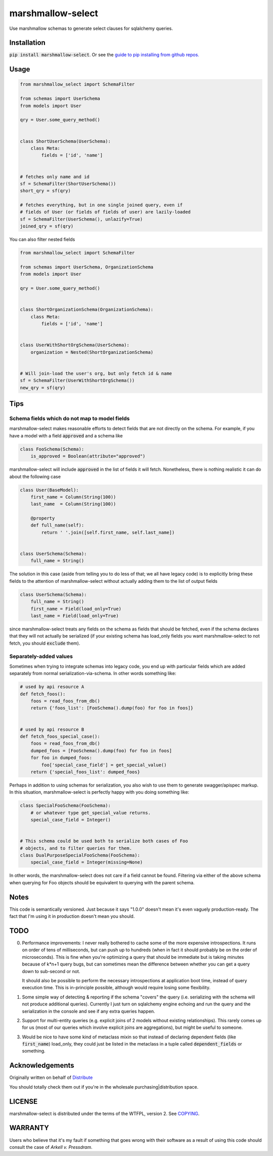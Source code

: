 ******************
marshmallow-select
******************

Use marshmallow schemas to generate select clauses for sqlalchemy
queries.

Installation
============

:code:`pip install marshmallow-select`. Or see the
`guide to pip installing from github repos.`__

.. __: https://pip.pypa.io/en/stable/reference/pip_install/#vcs-support

Usage
=====

.. code-block:: python

    from marshmallow_select import SchemaFilter

    from schemas import UserSchema
    from models import User

    qry = User.some_query_method()


    class ShortUserSchema(UserSchema):
        class Meta:
            fields = ['id', 'name']


    # fetches only name and id
    sf = SchemaFilter(ShortUserSchema())
    short_qry = sf(qry)
    
    # fetches everything, but in one single joined query, even if
    # fields of User (or fields of fields of user) are lazily-loaded
    sf = SchemaFilter(UserSchema(), unlazify=True)
    joined_qry = sf(qry)


You can also filter nested fields

.. code-block:: python

    from marshmallow_select import SchemaFilter

    from schemas import UserSchema, OrganizationSchema
    from models import User

    qry = User.some_query_method()


    class ShortOrganizationSchema(OrganizationSchema):
        class Meta:
            fields = ['id', 'name']


    class UserWithShortOrgSchema(UserSchema):
        organization = Nested(ShortOrganizationSchema)


    # Will join-load the user's org, but only fetch id & name
    sf = SchemaFilter(UserWithShortOrgSchema())
    new_qry = sf(qry)


Tips
====

Schema fields which do not map to model fields
----------------------------------------------

marshmallow-select makes reasonable efforts to detect fields that are
not directly on the schema. For example, if you have a model with a
field :code:`approved` and a schema like

.. code-block:: python

    class FooSchema(Schema):
        is_approved = Boolean(attribute="approved")

marshmallow-select will include :code:`approved` in the list of fields
it will fetch. Nonetheless, there is nothing realistic it can do about
the following case

.. code-block:: python

    class User(BaseModel):
        first_name = Column(String(100))
        last_name  = Column(String(100))

        @property
        def full_name(self):
            return ' '.join([self.first_name, self.last_name])


    class UserSchema(Schema):
        full_name = String()


The solution in this case (aside from telling you to do less of that;
we all have legacy code) is to explicitly bring these fields to the
attention of marshmallow-select without actually adding them to the
list of output fields

.. code-block:: python

    class UserSchema(Schema):
        full_name = String()
        first_name = Field(load_only=True)
        last_name = Field(load_only=True)

since marshmallow-select treats any fields on the schema as fields
that should be fetched, even if the schema declares that they will not
actually be serialized (if your existing schema has load_only fields
you want marshmallow-select to not fetch, you should :code:`exclude`
them).

Separately-added values
-----------------------

Sometimes when trying to integrate schemas into legacy code, you end
up with particular fields which are added separately from normal
serialization-via-schema. In other words something like:


.. code-block:: python

    # used by api resource A
    def fetch_foos():
        foos = read_foos_from_db()
        return {'foos_list': [FooSchema().dump(foo) for foo in foos]}


    # used by api resource B
    def fetch_foos_special_case():
        foos = read_foos_from_db()
        dumped_foos = [FooSchema().dump(foo) for foo in foos]
        for foo in dumped_foos:
            foo['special_case_field'] = get_special_value()
        return {'special_foos_list': dumped_foos}

Perhaps in addition to using schemas for serialization, you also wish
to use them to generate swagger/apispec markup. In this situation,
marshmallow-select is perfectly happy with you doing something like:

.. code-block:: python

    class SpecialFooSchema(FooSchema):
        # or whatever type get_special_value returns.
        special_case_field = Integer()


    # This schema could be used both to serialize both cases of Foo
    # objects, and to filter queries for them.
    class DualPurposeSpecialFooSchema(FooSchema):
        special_case_field = Integer(missing=None)

In other words, the marshmallow-select does not care if a field cannot
be found. Filtering via either of the above schema when querying for
Foo objects should be equivalent to querying with the parent schema.

Notes
=====

This code is semantically versioned. Just because it says "1.0.0"
doesn't mean it's even vaguely production-ready. The fact that I'm
using it in production doesn't mean you should.

TODO
====

0. Performance improvements: I never really bothered to cache some of
   the more expensive introspections. It runs on order of tens of
   milliseconds, but can push up to hundreds (when in fact it should
   probably be on the order of microseconds). This is fine when you're
   optimizing a query that should be immediate but is taking minutes
   because of k*n+1 query bugs, but can sometimes mean the difference
   between whether you can get a query down to sub-second or not.

   It should also be possible to perform the necessary introspections
   at application boot time, instead of query execution time. This is
   in-principle possible, although would require losing some
   flexibility.

1. Some simple way of detecting & reporting if the schema "covers" the
   query (i.e. serializing with the schema will not produce additional
   queries). Currently I just turn on sqlalchemy engine echoing and
   run the query and the serialization in the console and see if any
   extra queries happen.

2. Support for multi-entity queries (e.g. explicit joins of 2 models
   without existing relationships). This rarely comes up for us (most
   of our queries which involve explicit joins are aggregations), but
   might be useful to someone.

3. Would be nice to have some kind of metaclass mixin so that instead
   of declaring dependent fields (like :code:`first_name`) load_only,
   they could just be listed in the metaclass in a tuple called
   :code:`dependent_fields` or something.

Acknowledgements
================

Originally written on behalf of Distribute_

.. _Distribute: //distribute.com

.. image:: dtd_emblem.png
    :align: center
    :alt: distribute logo

You should totally check them out if you're in the wholesale
purchasing|distribution space.


LICENSE
=======

marshmallow-select is distributed under the terms of the WTFPL,
version 2. See COPYING_.

.. _COPYING: https://github.com/Distribute-Inc/marshmallow-select/blob/master/COPYING


WARRANTY
========

Users who believe that it's my fault if something that goes wrong with
their software as a result of using this code should consult the case
of *Arkell v. Pressdram*.
